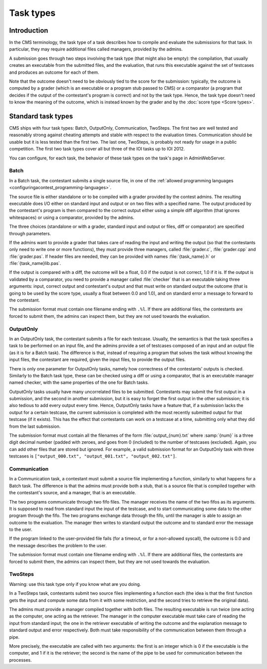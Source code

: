 Task types
**********

Introduction
============

In the CMS terminology, the task type of a task describes how to compile and evaluate the submissions for that task. In particular, they may require additional files called managers, provided by the admins.

A submission goes through two steps involving the task type (that might also be empty): the compilation, that usually creates an executable from the submitted files, and the evaluation, that runs this executable against the set of testcases and produces an outcome for each of them.

Note that the outcome doesn't need to be obviously tied to the score for the submission: typically, the outcome is computed by a grader (which is an executable or a program stub passed to CMS) or a comparator (a program that decides if the output of the contestant's program is correct) and not by the task type. Hence, the task type doesn't need to know the meaning of the outcome, which is instead known by the grader and by the :doc:`score type <Score types>`.


Standard task types
===================

CMS ships with four task types: Batch, OutputOnly, Communication, TwoSteps. The first two are well tested and reasonably strong against cheating attempts and stable with respect to the evaluation times. Communication should be usable but it is less tested than the first two. The last one, TwoSteps, is probably not ready for usage in a public competition. The first two task types cover all but three of the IOI tasks up to IOI 2012.

You can configure, for each task, the behavior of these task types on the task's page in AdminWebServer.


.. _tasktypes_batch:

Batch
-----

In a Batch task, the contestant submits a single source file, in one of the :ref:`allowed programming languages <configuringacontest_programming-languages>`.

The source file is either standalone or to be compiled with a grader provided by the contest admins. The resulting executable does I/O either on standard input and output or on two files with a specified name. The output produced by the contestant's program is then compared to the correct output either using a simple diff algorithm (that ignores whitespaces) or using a comparator, provided by the admins.

The three choices (standalone or with a grader, standard input and output or files, diff or comparator) are specified through parameters.

If the admins want to provide a grader that takes care of reading the input and writing the output (so that the contestants only need to write one or more functions), they must provide three managers, called :file:`grader.c`, :file:`grader.cpp` and :file:`grader.pas`. If header files are needed, they can be provided with names :file:`{task_name}.h` or :file:`{task_name}lib.pas`.

If the output is compared with a diff, the outcome will be a float, 0.0 if the output is not correct, 1.0 if it is. If the output is validated by a comparator, you need to provide a manager called :file:`checker` that is an executable taking three arguments: input, correct output and contestant's output and that must write on standard output the outcome (that is going to be used by the score type, usually a float between 0.0 and 1.0), and on standard error a message to forward to the contestant.

The submission format must contain one filename ending with ``.%l``. If there are additional files, the contestants are forced to submit them, the admins can inspect them, but they are not used towards the evaluation.


.. _tasktypes_outputonly:

OutputOnly
----------

In an OutputOnly task, the contestant submits a file for each testcase. Usually, the semantics is that the task specifies a task to be performed on an input file, and the admins provide a set of testcases composed of an input and an output file (as it is for a Batch task). The difference is that, instead of requiring a program that solves the task without knowing the input files, the contestant are required, given the input files, to provide the output files.

There is only one parameter for OutputOnly tasks, namely how correctness of the contestants' outputs is checked. Similarly to the Batch task type, these can be checked using a diff or using a comparator, that is an executable manager named checker, with the same properties of the one for Batch tasks.

OutputOnly tasks usually have many uncorrelated files to be submitted. Contestants may submit the first output in a submission, and the second in another submission, but it is easy to forget  the first output in the other submission; it is also tedious to add every output every time. Hence, OutputOnly tasks have a feature that, if a submission lacks the output for a certain testcase, the current submission is completed with the most recently submitted output for that testcase (if it exists). This has the effect that contestants can work on a testcase at a time, submitting only what they did from the last submission.

The submission format must contain all the filenames of the form :file:`output_{num}.txt` where :samp:`{num}` is a three digit decimal number (padded with zeroes, and goes from 0 (included) to the number of testcases (excluded). Again, you can add other files that are stored but ignored. For example, a valid submission format for an OutputOnly task with three testcases is ``["output_000.txt", "output_001.txt", "output_002.txt"]``.


.. _tasktypes_communication:

Communication
-------------

In a Communication task, a contestant must submit a source file implementing a function, similarly to what happens for a Batch task. The difference is that the admins must provide both a stub, that is a source file that is compiled together with the contestant's source, and a manager, that is an executable.

The two programs communicate through two fifo files. The manager receives the name of the two fifos as its arguments. It is supposed to read from standard input the input of the testcase, and to start communicating some data to the other program through the fifo. The two programs exchange data through the fifo, until the manager is able to assign an outcome to the evaluation. The manager then writes to standard output the outcome and to standard error the message to the user.

If the program linked to the user-provided file fails (for a timeout, or for a non-allowed syscall), the outcome is 0.0 and the message describes the problem to the user.

The submission format must contain one filename ending with ``.%l``. If there are additional files, the contestants are forced to submit them, the admins can inspect them, but they are not used towards the evaluation.


TwoSteps
--------

Warning: use this task type only if you know what are you doing.

In a TwoSteps task, contestants submit two source files implementing a function each (the idea is that the first function gets the input and compute some data from it with some restriction, and the second tries to retrieve the original data).

The admins must provide a manager compiled together with both files. The resulting executable is run twice (one acting as the computer, one acting as the retriever. The manager in the computer executable must take care of reading the input from standard input; the one in the retriever executable of writing the outcome and the explanation message to standard output and error respectively. Both must take responsibility of the communication between them through a pipe.

More precisely, the executable are called with two arguments: the first is an integer which is 0 if the executable is the computer, and 1 if it is the retriever; the second is the name of the pipe to be used for communication between the processes.


